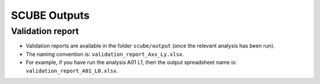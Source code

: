 SCUBE Outputs
=============

Validation report
-----------------

- Validation reports are available in the folder ``scube/output`` (once the relevant analysis has been run).
- The naming convention is: ``validation_report_Axx_Ly.xlsx``.
- For example, if you have run the analysis A01 L1, then the output spreadsheet name is: ``validation_report_A01_L0.xlsx``.
